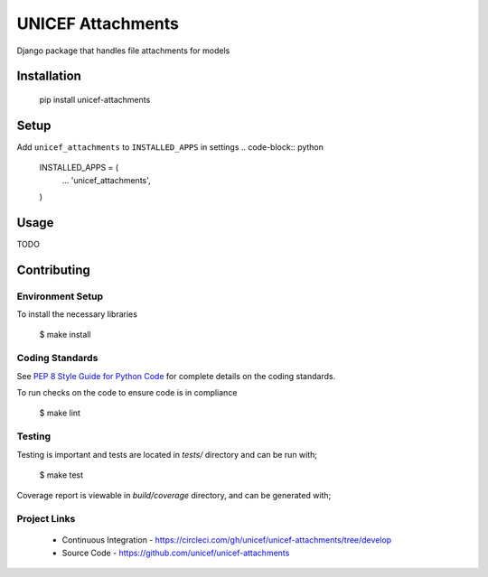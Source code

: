 UNICEF Attachments
==================

Django package that handles file attachments for models


Installation
------------

    pip install unicef-attachments


Setup
-----

Add ``unicef_attachments`` to ``INSTALLED_APPS`` in settings
.. code-block:: python

    INSTALLED_APPS = (
      ...
      'unicef_attachments',

    )



Usage
-----

TODO

Contributing
------------

Environment Setup
~~~~~~~~~~~~~~~~~

To install the necessary libraries

    $ make install


Coding Standards
~~~~~~~~~~~~~~~~

See `PEP 8 Style Guide for Python Code <https://www.python.org/dev/peps/pep-0008/>`_ for complete details on the coding standards.

To run checks on the code to ensure code is in compliance

    $ make lint


Testing
~~~~~~~

Testing is important and tests are located in `tests/` directory and can be run with;

    $ make test

Coverage report is viewable in `build/coverage` directory, and can be generated with;


Project Links
~~~~~~~~~~~~~

 - Continuous Integration - https://circleci.com/gh/unicef/unicef-attachments/tree/develop
 - Source Code - https://github.com/unicef/unicef-attachments
